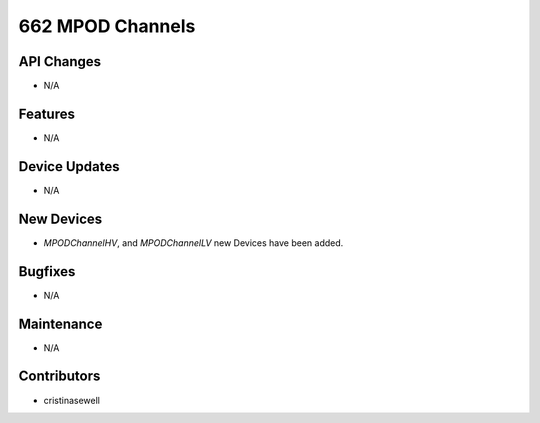 662 MPOD Channels
#################

API Changes
-----------
- N/A

Features
--------
- N/A

Device Updates
--------------
- N/A

New Devices
-----------
- `MPODChannelHV`, and `MPODChannelLV` new Devices have been added.

Bugfixes
--------
- N/A

Maintenance
-----------
- N/A

Contributors
------------
- cristinasewell
